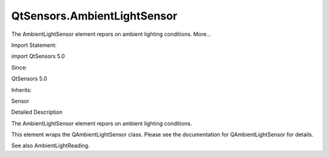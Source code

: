 QtSensors.AmbientLightSensor
============================

.. raw:: html

   <p>

The AmbientLightSensor element repors on ambient lighting conditions.
More...

.. raw:: html

   </p>

.. raw:: html

   <!-- @@@AmbientLightSensor -->

.. raw:: html

   <table class="alignedsummary">

.. raw:: html

   <tr>

.. raw:: html

   <td class="memItemLeft rightAlign topAlign">

Import Statement:

.. raw:: html

   </td>

.. raw:: html

   <td class="memItemRight bottomAlign">

import QtSensors 5.0

.. raw:: html

   </td>

.. raw:: html

   </tr>

.. raw:: html

   <tr>

.. raw:: html

   <td class="memItemLeft rightAlign topAlign">

Since:

.. raw:: html

   </td>

.. raw:: html

   <td class="memItemRight bottomAlign">

QtSensors 5.0

.. raw:: html

   </td>

.. raw:: html

   </tr>

.. raw:: html

   <tr>

.. raw:: html

   <td class="memItemLeft rightAlign topAlign">

Inherits:

.. raw:: html

   </td>

.. raw:: html

   <td class="memItemRight bottomAlign">

.. raw:: html

   <p>

Sensor

.. raw:: html

   </p>

.. raw:: html

   </td>

.. raw:: html

   </tr>

.. raw:: html

   </table>

.. raw:: html

   <ul>

.. raw:: html

   </ul>

.. raw:: html

   <!-- $$$AmbientLightSensor-description -->

.. raw:: html

   <h2 id="details">

Detailed Description

.. raw:: html

   </h2>

.. raw:: html

   </p>

.. raw:: html

   <p>

The AmbientLightSensor element repors on ambient lighting conditions.

.. raw:: html

   </p>

.. raw:: html

   <p>

This element wraps the QAmbientLightSensor class. Please see the
documentation for QAmbientLightSensor for details.

.. raw:: html

   </p>

.. raw:: html

   <p>

See also AmbientLightReading.

.. raw:: html

   </p>

.. raw:: html

   <!-- @@@AmbientLightSensor -->
